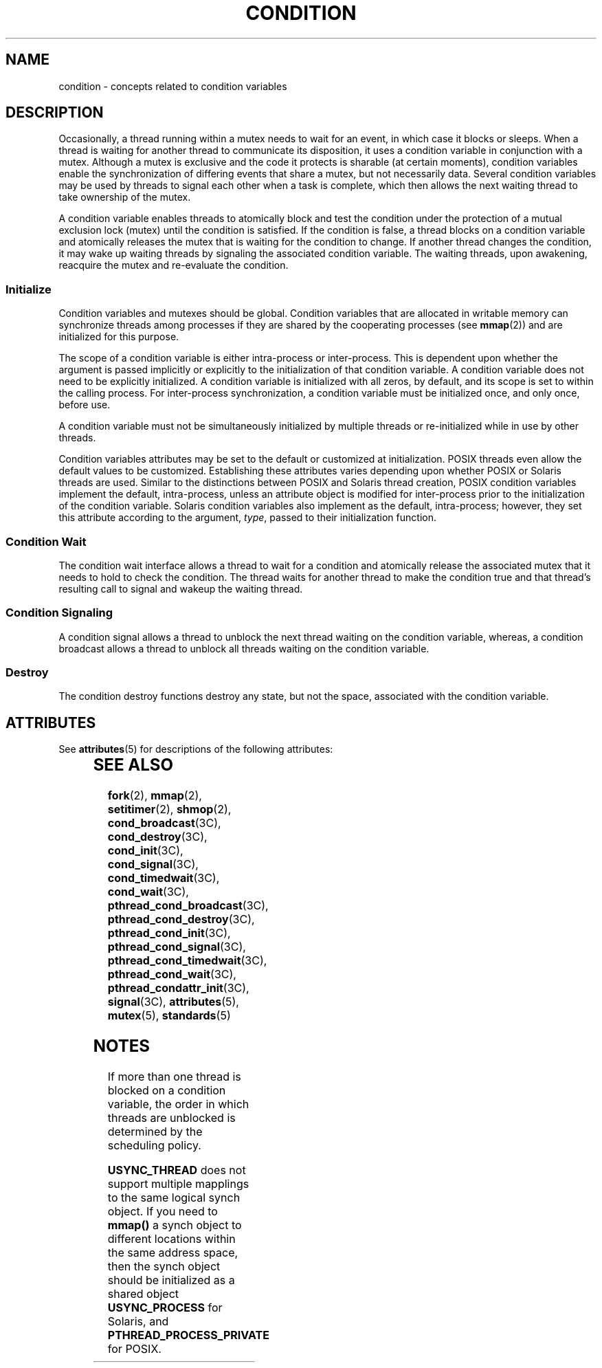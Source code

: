 '\" te
.\" Copyright (c) 1998 Sun Microsystems, Inc.  All Rights Reserved.
.\" Portions Copyright (c) 2001, the Institute of
.\" Electrical and Electronics Engineers, Inc. and The Open Group. All Rights Reserved.
.\" Portions Copyright (c) 1995 IEEE  All Rights Reserved
.\" Sun Microsystems, Inc. gratefully acknowledges The Open Group for permission to reproduce portions of its copyrighted documentation. Original documentation from The Open Group can be obtained online at
.\" http://www.opengroup.org/bookstore/.
.\" The Institute of Electrical and Electronics Engineers and The Open Group, have given us permission to reprint portions of their documentation. In the following statement, the phrase "this text" refers to portions of the system documentation. Portions of this text are reprinted and reproduced in electronic form in the Sun OS Reference Manual, from IEEE Std 1003.1, 2004 Edition, Standard for Information Technology -- Portable Operating System Interface (POSIX), The Open Group Base Specifications Issue 6, Copyright (C) 2001-2004 by the Institute of Electrical and Electronics Engineers, Inc and The Open Group. In the event of any discrepancy between these versions and the original IEEE and The Open Group Standard, the original IEEE and The Open Group Standard is the referee document. The original Standard can be obtained online at http://www.opengroup.org/unix/online.html.
.\"  This notice shall appear on any product containing this material.
.\" The contents of this file are subject to the terms of the Common Development and Distribution License (the "License").  You may not use this file except in compliance with the License.
.\" You can obtain a copy of the license at usr/src/OPENSOLARIS.LICENSE or http://www.opensolaris.org/os/licensing.  See the License for the specific language governing permissions and limitations under the License.
.\" When distributing Covered Code, include this CDDL HEADER in each file and include the License file at usr/src/OPENSOLARIS.LICENSE.  If applicable, add the following below this CDDL HEADER, with the fields enclosed by brackets "[]" replaced with your own identifying information: Portions Copyright [yyyy] [name of copyright owner]
.TH CONDITION 5 "Jul 20, 1998"
.SH NAME
condition \- concepts related to condition variables
.SH DESCRIPTION
.sp
.LP
Occasionally, a thread running within a mutex needs to wait for an event,  in
which case it blocks or sleeps. When a thread is waiting for another thread to
communicate its disposition, it uses a condition variable in conjunction with a
mutex. Although a mutex is exclusive and the code it protects is sharable (at
certain moments), condition variables enable the synchronization of differing
events that share a mutex, but not necessarily data. Several condition
variables may be used by threads to signal each other  when a task is complete,
which then allows the next waiting thread to take  ownership of the mutex.
.sp
.LP
A condition variable enables threads to atomically block and test the condition
under the protection of a  mutual exclusion lock (mutex) until the condition is
satisfied. If the condition is false, a thread blocks on a condition variable
and atomically releases the mutex that is waiting for the condition to change.
If another thread changes the condition, it may wake up waiting threads by
signaling the associated condition variable. The waiting threads, upon
awakening, reacquire the mutex and re-evaluate the condition.
.SS "Initialize"
.sp
.LP
Condition variables and mutexes should be global. Condition variables that are
allocated in writable memory can synchronize threads among processes if they
are shared by the cooperating processes (see \fBmmap\fR(2)) and are initialized
for this purpose.
.sp
.LP
The scope of a condition variable is either intra-process or inter-process.
This is dependent upon whether the argument is passed implicitly or explicitly
to the initialization  of that condition variable. A condition variable does
not need to be explicitly initialized. A condition variable is initialized with
all zeros, by default, and its scope is set  to within the calling process. For
inter-process synchronization, a condition variable must be initialized once,
and only once, before use.
.sp
.LP
A condition variable must not be simultaneously initialized by multiple threads
or re-initialized while in use by other threads.
.sp
.LP
Condition variables attributes may be set to the default or customized at
initialization.  POSIX threads even allow the default values to be customized.
Establishing these attributes varies depending upon whether POSIX or Solaris
threads are used. Similar to the distinctions between POSIX and Solaris thread
creation, POSIX condition variables implement the default, intra-process,
unless an attribute object is modified for inter-process prior to the
initialization of the condition variable. Solaris condition variables also
implement as the default,  intra-process; however, they set this attribute
according to the argument, \fItype\fR, passed to their initialization function.
.SS "Condition Wait"
.sp
.LP
The condition wait interface allows a thread to wait for a condition and
atomically release the associated mutex that it needs to hold to check the
condition. The thread waits for another thread to make the condition true and
that thread's resulting call to signal and wakeup the waiting thread.
.SS "Condition Signaling"
.sp
.LP
A condition signal allows a thread to unblock the next thread waiting on the
condition variable, whereas, a condition broadcast allows a thread to unblock
all threads waiting on the  condition variable.
.SS "Destroy"
.sp
.LP
The condition destroy functions destroy any state, but not the space,
associated with the condition variable.
.SH ATTRIBUTES
.sp
.LP
See \fBattributes\fR(5) for descriptions of the following attributes:
.sp

.sp
.TS
box;
c | c
l | l .
ATTRIBUTE TYPE	ATTRIBUTE VALUE
_
MT-Level	MT-Safe
.TE

.SH SEE ALSO
.sp
.LP
\fBfork\fR(2), \fBmmap\fR(2), \fBsetitimer\fR(2), \fBshmop\fR(2),
\fBcond_broadcast\fR(3C), \fBcond_destroy\fR(3C), \fBcond_init\fR(3C),
\fBcond_signal\fR(3C), \fBcond_timedwait\fR(3C), \fBcond_wait\fR(3C),
\fBpthread_cond_broadcast\fR(3C), \fBpthread_cond_destroy\fR(3C),
\fBpthread_cond_init\fR(3C), \fBpthread_cond_signal\fR(3C),
\fBpthread_cond_timedwait\fR(3C), \fBpthread_cond_wait\fR(3C),
\fBpthread_condattr_init\fR(3C), \fBsignal\fR(3C), \fBattributes\fR(5),
\fBmutex\fR(5), \fBstandards\fR(5)
.SH NOTES
.sp
.LP
If more than one thread is blocked on a condition variable, the order in which
threads are unblocked is determined by the scheduling policy.
.sp
.LP
\fBUSYNC_THREAD\fR does not support multiple mapplings to the same logical
synch object. If you need to \fBmmap()\fR a synch object to different locations
within the same address space, then the synch object should be initialized as a
shared object \fBUSYNC_PROCESS\fR for Solaris, and
\fBPTHREAD_PROCESS_PRIVATE\fR for POSIX.
